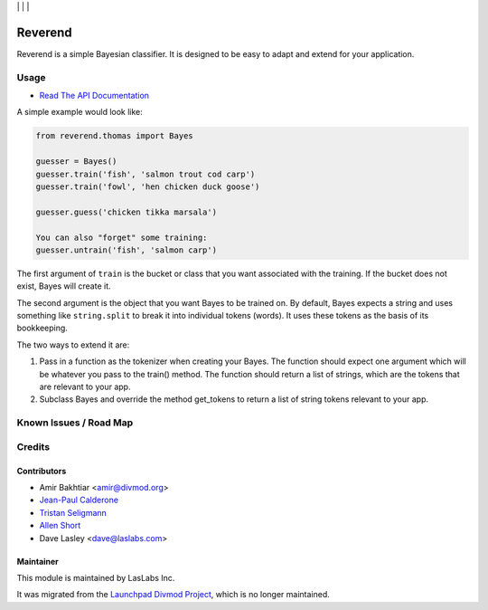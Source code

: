 |License LGPL-3| | |Build Status| | |Test Coverage| | |Code Climate|

========
Reverend
========

Reverend is a simple Bayesian classifier.
It is designed to be easy to adapt and extend for
your application.

Usage
=====

* `Read The API Documentation <https://laslabs.github.io/python-reverend>`_

A simple example would look like:

.. code-block:: python

   from reverend.thomas import Bayes

   guesser = Bayes()
   guesser.train('fish', 'salmon trout cod carp')
   guesser.train('fowl', 'hen chicken duck goose')

   guesser.guess('chicken tikka marsala')

   You can also "forget" some training:
   guesser.untrain('fish', 'salmon carp')

The first argument of ``train`` is the bucket or class that
you want associated with the training. If the bucket does not
exist, Bayes will create it.

The second argument is the object that you want Bayes to be
trained on. By default, Bayes expects a string and uses something
like ``string.split`` to break it into individual tokens (words).
It uses these tokens as the basis of its bookkeeping.


The two ways to extend it are:

1. Pass in a function as the tokenizer when creating
   your Bayes. The function should expect one argument
   which will be whatever you pass to the train() method.
   The function should return a list of strings, which
   are the tokens that are relevant to your app.

2. Subclass Bayes and override the method get_tokens to
   return a list of string tokens relevant to your app.

Known Issues / Road Map
=======================

Credits
=======

Contributors
------------

* Amir Bakhtiar <amir@divmod.org>
* `Jean-Paul Calderone <https://launchpad.net/~exarkun>`_
* `Tristan Seligmann <https://launchpad.net/~mithrandi>`_
* `Allen Short <https://launchpad.net/~washort>`_
* Dave Lasley <dave@laslabs.com>

Maintainer
----------

.. image:: https://laslabs.com/logo.png
   :alt: LasLabs Inc.
   :target: https://laslabs.com

This module is maintained by LasLabs Inc.

It was migrated from the `Launchpad Divmod Project <https://launchpad.net/divmod>`_,
which is no longer maintained.

.. |Build Status| image:: https://api.travis-ci.org/LasLabs/python-reverend.svg?branch=master
   :target: https://travis-ci.org/LasLabs/python-reverend
.. |Test Coverage| image:: https://codecov.io/gh/LasLabs/python-reverend/branch/master/graph/badge.svg
   :target: https://codecov.io/gh/LasLabs/python-reverend
.. |Code Climate| image:: https://codeclimate.com/github/LasLabs/python-reverend/badges/gpa.svg
   :target: https://codeclimate.com/github/LasLabs/python-reverend
.. |License LGPL-3| image:: https://img.shields.io/badge/license-LGPL--3-blue.svg
   :target: https://www.gnu.org/licenses/lgpl
   :alt: License: LGPL-3
